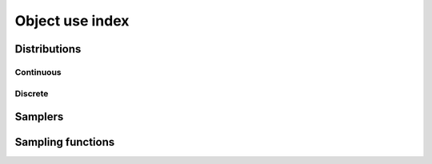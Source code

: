 ================
Object use index
================

-------------
Distributions
-------------

Continuous
**********

.. autolink-examples:: pymc.Beta
   :type: class
   :collapse:

.. autolink-examples:: pymc.Exponential
   :type: class
   :collapse:

.. autolink-examples:: pymc.Normal
   :type: class
   :collapse:


Discrete
********

.. autolink-examples:: pymc.Poisson
   :type: class
   :collapse:

--------
Samplers
--------

.. autolink-examples:: pymc.NUTS
   :type: class
   :collapse:

.. autolink-examples:: pymc.Metropolis
   :type: class
   :collapse:

.. autolink-examples:: pymc.Slice
   :type: class
   :collapse:

------------------
Sampling functions
------------------

.. autolink-examples:: pymc.sample
   :type: func
   :collapse:

.. autolink-examples:: pymc.sample_posterior_predictive
   :type: func
   :collapse:

.. autolink-examples:: pymc.sample_prior_predictive
   :type: func
   :collapse:
